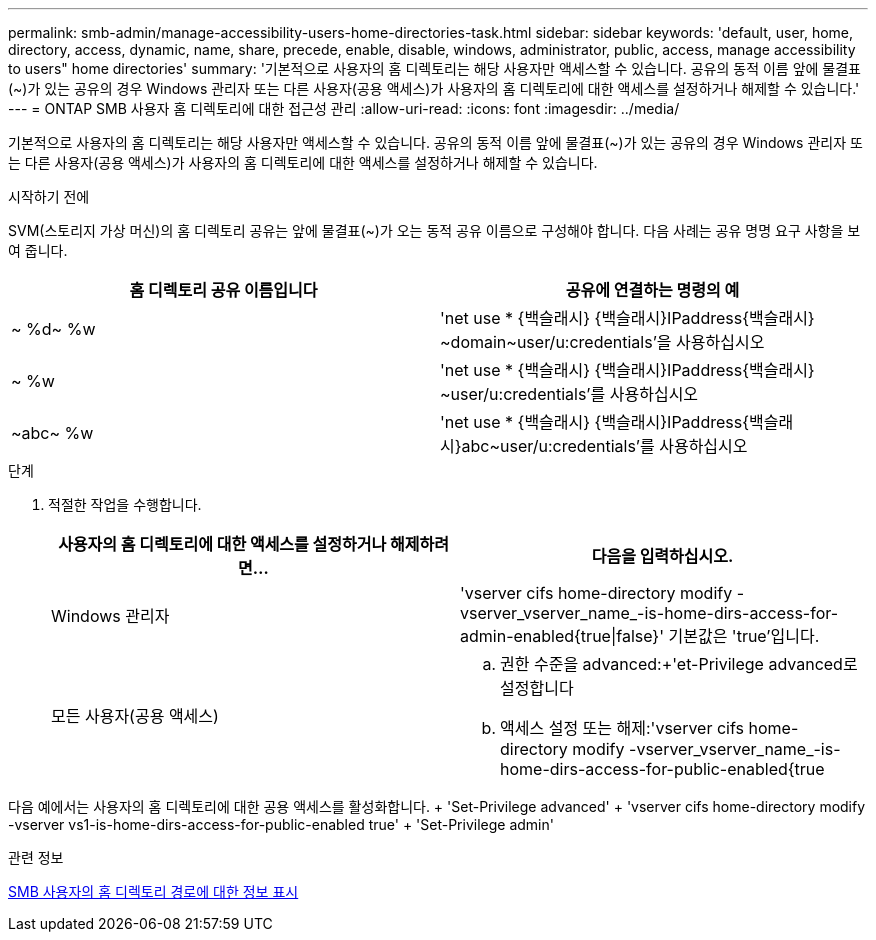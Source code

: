 ---
permalink: smb-admin/manage-accessibility-users-home-directories-task.html 
sidebar: sidebar 
keywords: 'default, user, home, directory, access, dynamic, name, share, precede, enable, disable, windows, administrator, public, access, manage accessibility to users" home directories' 
summary: '기본적으로 사용자의 홈 디렉토리는 해당 사용자만 액세스할 수 있습니다. 공유의 동적 이름 앞에 물결표({tilde})가 있는 공유의 경우 Windows 관리자 또는 다른 사용자(공용 액세스)가 사용자의 홈 디렉토리에 대한 액세스를 설정하거나 해제할 수 있습니다.' 
---
= ONTAP SMB 사용자 홈 디렉토리에 대한 접근성 관리
:allow-uri-read: 
:icons: font
:imagesdir: ../media/


[role="lead"]
기본적으로 사용자의 홈 디렉토리는 해당 사용자만 액세스할 수 있습니다. 공유의 동적 이름 앞에 물결표({tilde})가 있는 공유의 경우 Windows 관리자 또는 다른 사용자(공용 액세스)가 사용자의 홈 디렉토리에 대한 액세스를 설정하거나 해제할 수 있습니다.

.시작하기 전에
SVM(스토리지 가상 머신)의 홈 디렉토리 공유는 앞에 물결표({tilde})가 오는 동적 공유 이름으로 구성해야 합니다. 다음 사례는 공유 명명 요구 사항을 보여 줍니다.

|===
| 홈 디렉토리 공유 이름입니다 | 공유에 연결하는 명령의 예 


 a| 
{tilde} %d{tilde} %w
 a| 
'net use * {백슬래시} {백슬래시}IPaddress{백슬래시} {tilde}domain{tilde}user/u:credentials'을 사용하십시오



 a| 
{tilde} %w
 a| 
'net use * {백슬래시} {백슬래시}IPaddress{백슬래시} {tilde}user/u:credentials'를 사용하십시오



 a| 
{tilde}abc{tilde} %w
 a| 
'net use * {백슬래시} {백슬래시}IPaddress{백슬래시}abc{tilde}user/u:credentials'를 사용하십시오

|===
.단계
. 적절한 작업을 수행합니다.
+
|===
| 사용자의 홈 디렉토리에 대한 액세스를 설정하거나 해제하려면... | 다음을 입력하십시오. 


| Windows 관리자 | 'vserver cifs home-directory modify -vserver_vserver_name_-is-home-dirs-access-for-admin-enabled{true{vbar}false}' 기본값은 'true'입니다. 


| 모든 사용자(공용 액세스)  a| 
.. 권한 수준을 advanced:+'et-Privilege advanced로 설정합니다
.. 액세스 설정 또는 해제:'vserver cifs home-directory modify -vserver_vserver_name_-is-home-dirs-access-for-public-enabled{true|false}'+ 기본값은 'false'입니다.
.. 관리자 권한 수준으로 돌아가기: + 'Set-Privilege admin


|===


다음 예에서는 사용자의 홈 디렉토리에 대한 공용 액세스를 활성화합니다. + 'Set-Privilege advanced' + 'vserver cifs home-directory modify -vserver vs1-is-home-dirs-access-for-public-enabled true' + 'Set-Privilege admin'

.관련 정보
xref:display-user-home-directory-path-task.adoc[SMB 사용자의 홈 디렉토리 경로에 대한 정보 표시]
